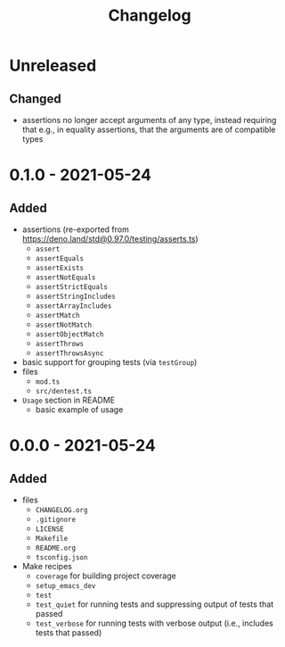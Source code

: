 #+TITLE: Changelog
#+OPTIONS: H:10
#+OPTIONS: num:nil
#+OPTIONS: toc:2

* Unreleased

** Changed

- assertions no longer accept arguments of any type, instead
  requiring that e.g., in equality assertions, that the
  arguments are of compatible types

* 0.1.0 - 2021-05-24

** Added

- assertions (re-exported from https://deno.land/std@0.97.0/testing/asserts.ts)
  - =assert=
  - =assertEquals=
  - =assertExists=
  - =assertNotEquals=
  - =assertStrictEquals=
  - =assertStringIncludes=
  - =assertArrayIncludes=
  - =assertMatch=
  - =assertNotMatch=
  - =assertObjectMatch=
  - =assertThrows=
  - =assertThrowsAsync=
- basic support for grouping tests (via =testGroup=)
- files
  - =mod.ts=
  - =src/dentest.ts=
- =Usage= section in README
  - basic example of usage

* 0.0.0 - 2021-05-24

** Added

- files
  - =CHANGELOG.org=
  - =.gitignore=
  - =LICENSE=
  - =Makefile=
  - =README.org=
  - =tsconfig.json=
- Make recipes
  - =coverage= for building project coverage
  - =setup_emacs_dev=
  - =test=
  - =test_quiet= for running tests and suppressing output of
    tests that passed
  - =test_verbose= for running tests with verbose output
    (i.e., includes tests that passed)
